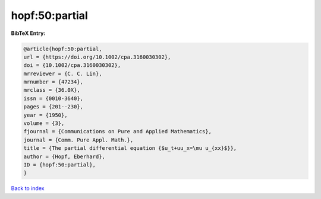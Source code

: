 hopf:50:partial
===============

.. :cite:t:`hopf:50:partial`

.. bibliography:: ../../All.bib

**BibTeX Entry:**

.. code-block:: bibtex

   @article{hopf:50:partial,
   url = {https://doi.org/10.1002/cpa.3160030302},
   doi = {10.1002/cpa.3160030302},
   mrreviewer = {C. C. Lin},
   mrnumber = {47234},
   mrclass = {36.0X},
   issn = {0010-3640},
   pages = {201--230},
   year = {1950},
   volume = {3},
   fjournal = {Communications on Pure and Applied Mathematics},
   journal = {Comm. Pure Appl. Math.},
   title = {The partial differential equation {$u_t+uu_x=\mu u_{xx}$}},
   author = {Hopf, Eberhard},
   ID = {hopf:50:partial},
   }

`Back to index <../index>`_
